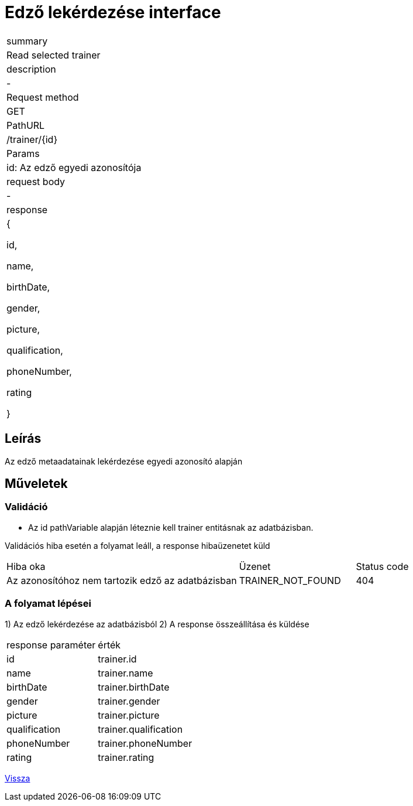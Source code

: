 = Edző lekérdezése interface

[col="1h,3"]
|===

| summary
| Read selected trainer

| description
| -

| Request method
| GET

| PathURL
| /trainer/{id}

| Params
| id: Az edző egyedi azonosítója

| request body
| -

| response
|
  {

    id,

    name,

    birthDate,

    gender,

    picture,

    qualification,

    phoneNumber,

    rating

  }

|===

== Leírás
Az edző metaadatainak lekérdezése egyedi azonosító alapján

== Műveletek

=== Validáció
 - Az id pathVariable alapján léteznie kell trainer entitásnak az adatbázisban.

Validációs hiba esetén a folyamat leáll, a response hibaüzenetet küld

[cols="4,2,1"]
|===

|Hiba oka |Üzenet |Status code

|Az azonosítóhoz nem tartozik edző az adatbázisban
|TRAINER_NOT_FOUND
|404

|===

=== A folyamat lépései

1) Az edző lekérdezése az adatbázisból
2) A response összeállítása és küldése

[cols="3,4"]
|===

| response paraméter |érték

|id
|trainer.id

|name
|trainer.name

|birthDate
|trainer.birthDate

|gender
|trainer.gender

|picture
|trainer.picture

|qualification
|trainer.qualification

|phoneNumber
|trainer.phoneNumber

|rating
|trainer.rating


|===

link:../technical-models/manage-trainers-technical-model.adoc[Vissza]